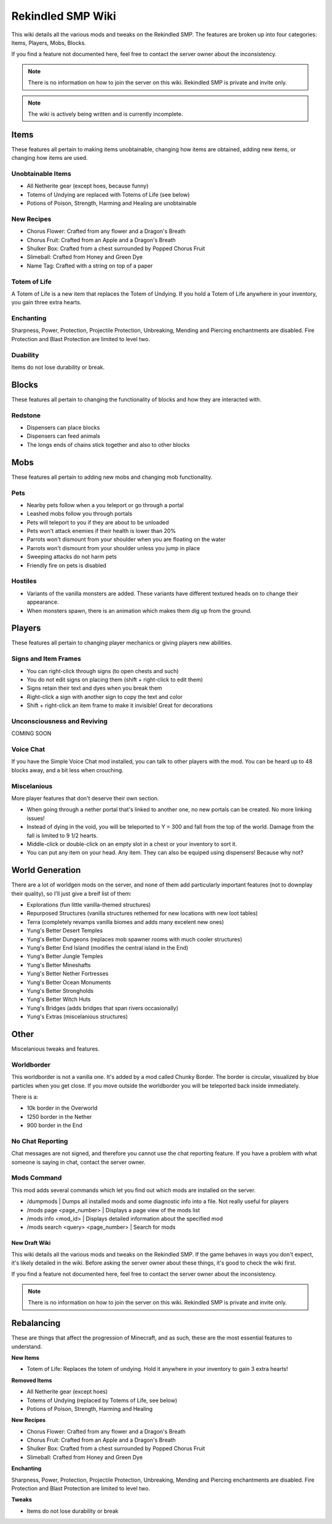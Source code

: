 Rekindled SMP Wiki
==================

This wiki details all the various mods and tweaks on the Rekindled SMP.
The features are broken up into four categories:  Items, Players, Mobs, Blocks.

If you find a feature not documented here, feel free to contact the server owner about the inconsistency.

.. note::

   There is no information on how to join the server on this wiki.  Rekindled SMP is private and invite only.

.. note::

   The wiki is actively being written and is currently incomplete.

Items
------

These features all pertain to making items unobtainable, changing how items are obtained, adding new items, or changing how items are used.

Unobtainable Items
^^^^^^^^^^^^^^^^^

* All Netherite gear (except hoes, because funny)
* Totems of Undying are replaced with Totems of Life (see below)
* Potions of Poison, Strength, Harming and Healing are unobtainable

New Recipes
^^^^^^^^^^^^

* Chorus Flower:  Crafted from any flower and a Dragon's Breath
* Chorus Fruit:  Crafted from an Apple and a Dragon's Breath
* Shulker Box:  Crafted from a chest surrounded by Popped Chorus Fruit
* Slimeball:  Crafted from Honey and Green Dye
* Name Tag:  Crafted with a string on top of a paper


Totem of Life
^^^^^^^^^^^^^^

A Totem of Life is a new item that replaces the Totem of Undying.  If you hold a Totem of Life anywhere in your inventory, you gain three extra hearts.

Enchanting
^^^^^^^^^^^

Sharpness, Power, Protection, Projectile Protection, Unbreaking, Mending and Piercing enchantments are disabled.  Fire Protection and Blast Protection are limited to level two.

Duability
^^^^^^^^^^

Items do not lose durability or break.

Blocks
-------

These features all pertain to changing the functionality of blocks and how they are interacted with.

Redstone
^^^^^^^^^

* Dispensers can place blocks
* Dispensers can feed animals
* The longs ends of chains stick together and also to other blocks

Mobs
-----

These features all pertain to adding new mobs and changing mob functionality.

Pets
^^^^^

* Nearby pets follow when a you teleport or go through a portal
* Leashed mobs follow you through portals
* Pets will teleport to you if they are about to be unloaded
* Pets won't attack enemies if their health is lower than 20%
* Parrots won't dismount from your shoulder when you are floating on the water
* Parrots won't dismount from your shoulder unless you jump in place
* Sweeping attacks do not harm pets
* Friendly fire on pets is disabled

Hostiles
^^^^^^^^^

* Variants of the vanilla monsters are added.  These variants have different textured heads on to change their appearance.
* When monsters spawn, there is an animation which makes them dig up from the ground.

Players
--------

These features all pertain to changing player mechanics or giving players new abilities.

Signs and Item Frames
^^^^^^^^^^^^^^^^^^^^^^

* You can right-click through signs (to open chests and such)
* You do not edit signs on placing them (shift + right-click to edit them)
* Signs retain their text and dyes when you break them
* Right-click a sign with another sign to copy the text and color
* Shift + right-click an item frame to make it invisible!  Great for decorations

Unconsciousness and Reviving
^^^^^^^^^^^^^^^^^^^^^^^^^^^^^

COMING SOON

Voice Chat
^^^^^^^^^^^

If you have the Simple Voice Chat mod installed, you can talk to other players with the mod.  You can be heard up to 48 blocks away, and a bit less when crouching.

Miscelanious
^^^^^^^^^^^^^

More player features that don't deserve their own section.

* When going through a nether portal that's linked to another one, no new portals can be created.  No more linking issues!
* Instead of dying in the void, you will be teleported to Y = 300 and fall from the top of the world.  Damage from the fall is limited to 9 1/2 hearts.
* Middle-click or double-click on an empty slot in a chest or your inventory to sort it.
* You can put any item on your head.  Any item.  They can also be equiped using dispensers!  Because why not?

World Generation
-----------------

There are a lot of worldgen mods on the server, and none of them add particularly important features (not to downplay their quality), so I'll just give a breif list of them:

* Explorations (fun little vanilla-themed structures)
* Repurposed Structures (vanilla structures rethemed for new locations with new loot tables)
* Terra (completely revamps vanilla biomes and adds many excelent new ones)
* Yung's Better Desert Temples
* Yung's Better Dungeons (replaces mob spawner rooms with much cooler structures)
* Yung's Better End Island (modifies the central island in the End)
* Yung's Better Jungle Temples
* Yung's Better Mineshafts
* Yung's Better Nether Fortresses
* Yung's Better Ocean Monuments
* Yung's Better Strongholds
* Yung's Better Witch Huts
* Yung's Bridges (adds bridges that span rivers occasionally)
* Yung's Extras (miscelanious structures)

Other
------

Miscelanious tweaks and features.

Worldborder
^^^^^^^^^^^^

This worldborder is not a vanilla one.  It's added by a mod called Chunky Border.  The border is circular, visualized by blue particles when you get close.
If you move outside the worldborder you will be teleported back inside immediately.

There is a:

* 10k border in the Overworld
* 1250 border in the Nether
* 900 border in the End

No Chat Reporting
^^^^^^^^^^^^^^^^^^

Chat messages are not signed, and therefore you cannot use the chat reporting feature.  If you have a problem with what someone is saying in chat, contact the server owner.

Mods Command
^^^^^^^^^^^^^

This mod adds several commands which let you find out which mods are installed on the server.

* /dumpmods | Dumps all installed mods and some diagnostic info into a file.  Not really useful for players
* /mods page <page_number> | Displays a page view of the mods list
* /mods info <mod_id> | Displays detailed information about the specified mod
* /mods search <query> <page_number> | Search for mods

==================
New Draft Wiki
==================

This wiki details all the various mods and tweaks on the Rekindled SMP.
If the game behaves in ways you don't expect, it's likely detailed in the wiki.  Before asking the server owner about these things, it's good to check the wiki first.

If you find a feature not documented here, feel free to contact the server owner about the inconsistency.

.. note::

   There is no information on how to join the server on this wiki.  Rekindled SMP is private and invite only.

Rebalancing
-------------

These are things that affect the progression of Minecraft, and as such, these are the most essential features to understand.

**New Items**

* Totem of Life:  Replaces the totem of undying.  Hold it anywhere in your inventory to gain 3 extra hearts!

**Removed Items**

* All Netherite gear (except hoes)
* Totems of Undying (replaced by Totems of Life, see below)
* Potions of Poison, Strength, Harming and Healing

**New Recipes**

* Chorus Flower:  Crafted from any flower and a Dragon's Breath
* Chorus Fruit:  Crafted from an Apple and a Dragon's Breath
* Shulker Box:  Crafted from a chest surrounded by Popped Chorus Fruit
* Slimeball:  Crafted from Honey and Green Dye

**Enchanting**

Sharpness, Power, Protection, Projectile Protection, Unbreaking, Mending and Piercing enchantments are disabled. Fire Protection and Blast Protection are limited to level two.

**Tweaks**

* Items do not lose durability or break